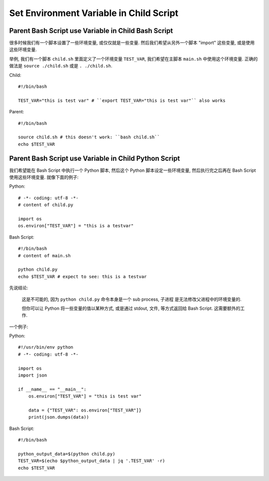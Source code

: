 Set Environment Variable in Child Script
==============================================================================


Parent Bash Script use Variable in Child Bash Script
------------------------------------------------------------------------------

很多时候我们有一个脚本设置了一些环境变量, 或仅仅就是一些变量. 然后我们希望从另外一个脚本 "import" 这些变量, 或是使用这些环境变量.

举例, 我们有一个脚本 ``child.sh`` 里面定义了一个环境变量 ``TEST_VAR``, 我们希望在主脚本 ``main.sh`` 中使用这个环境变量. 正确的做法是 ``source ./child.sh`` 或是 ``. ./child.sh``.

Child::

    #!/bin/bash

    TEST_VAR="this is test var" # ``export TEST_VAR="this is test var"`` also works

Parent::

    #!/bin/bash

    source child.sh # this doesn't work: ``bash child.sh``
    echo $TEST_VAR


Parent Bash Script use Variable in Child Python Script
------------------------------------------------------------------------------

我们希望能在 Bash Script 中执行一个 Python 脚本, 然后这个 Python 脚本设定一些环境变量, 然后执行完之后再在 Bash Script 使用这些环境变量. 就像下面的例子:

Python::

    # -*- coding: utf-8 -*-
    # content of child.py

    import os
    os.environ["TEST_VAR"] = "this is a testvar"

Bash Script::

    #!/bin/bash
    # content of main.sh

    python child.py
    echo $TEST_VAR # expect to see: this is a testvar

先说结论:

    这是不可能的, 因为 ``python child.py`` 命令本身是一个 sub process, 子进程 是无法修改父进程中的环境变量的.

    但你可以让 Python 将一些变量的值以某种方式, 或是通过 stdout, 文件, 等方式返回给 Bash Script. 这需要额外的工作.

一个例子:

Python::

    #!/usr/bin/env python
    # -*- coding: utf-8 -*-

    import os
    import json

    if __name__ == "__main__":
        os.environ["TEST_VAR"] = "this is test var"

        data = {"TEST_VAR": os.environ["TEST_VAR"]}
        print(json.dumps(data))

Bash Script::

    #!/bin/bash

    python_output_data=$(python child.py)
    TEST_VAR=$(echo $python_output_data | jq '.TEST_VAR' -r)
    echo $TEST_VAR
